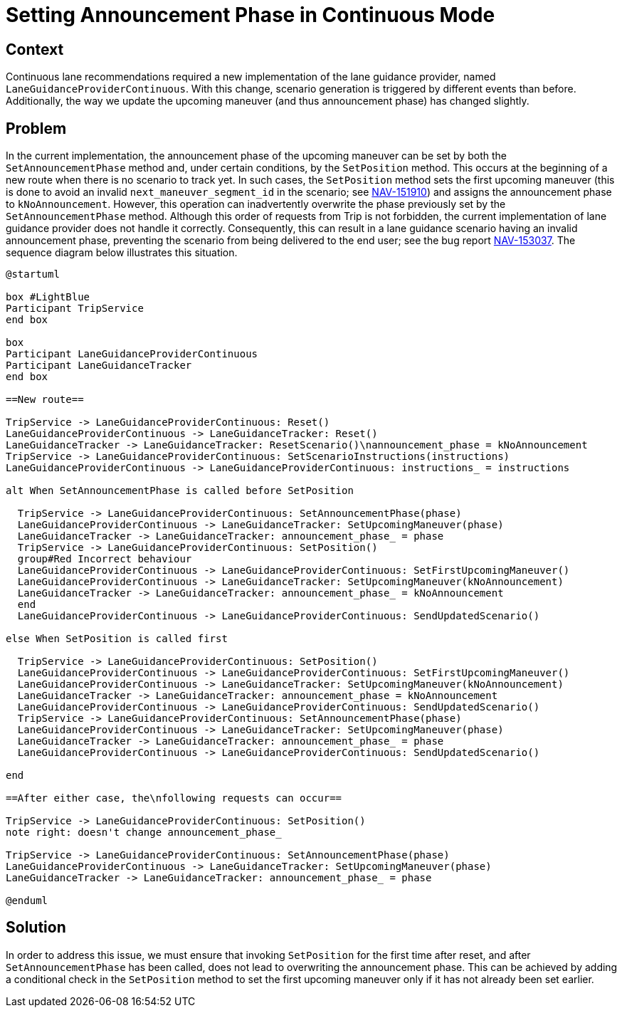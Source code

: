 // Copyright (C) 2024 TomTom NV. All rights reserved.

= Setting Announcement Phase in Continuous Mode

== Context

Continuous lane recommendations required a new implementation of the lane
guidance provider, named `LaneGuidanceProviderContinuous`. With this change,
scenario generation is triggered by different events than before. Additionally,
the way we update the upcoming maneuver (and thus announcement phase) has
changed slightly.

== Problem

In the current implementation, the announcement phase of the upcoming maneuver
can be set by both the `SetAnnouncementPhase` method and, under certain
conditions, by the `SetPosition` method. This occurs at the beginning of a new
route when there is no scenario to track yet. In such cases, the `SetPosition`
method sets the first upcoming maneuver (this is done to avoid an invalid
`next_maneuver_segment_id` in the scenario; see
https://tomtom.atlassian.net/browse/NAV-153037[NAV-151910]) and assigns the
announcement phase to `kNoAnnouncement`. However, this operation can
inadvertently overwrite the phase previously set by the `SetAnnouncementPhase`
method. Although this order of requests from Trip is not forbidden, the current
implementation of lane guidance provider does not handle it correctly.
Consequently, this can result in a lane guidance scenario having an invalid
announcement phase, preventing the scenario from being delivered to the end
user; see the bug report
https://tomtom.atlassian.net/browse/NAV-153037[NAV-153037]. The sequence diagram
below illustrates this situation.

[plantuml]
----

@startuml

box #LightBlue
Participant TripService
end box

box
Participant LaneGuidanceProviderContinuous
Participant LaneGuidanceTracker
end box

==New route==

TripService -> LaneGuidanceProviderContinuous: Reset()
LaneGuidanceProviderContinuous -> LaneGuidanceTracker: Reset()
LaneGuidanceTracker -> LaneGuidanceTracker: ResetScenario()\nannouncement_phase = kNoAnnouncement
TripService -> LaneGuidanceProviderContinuous: SetScenarioInstructions(instructions)
LaneGuidanceProviderContinuous -> LaneGuidanceProviderContinuous: instructions_ = instructions

alt When SetAnnouncementPhase is called before SetPosition

  TripService -> LaneGuidanceProviderContinuous: SetAnnouncementPhase(phase)
  LaneGuidanceProviderContinuous -> LaneGuidanceTracker: SetUpcomingManeuver(phase)
  LaneGuidanceTracker -> LaneGuidanceTracker: announcement_phase_ = phase
  TripService -> LaneGuidanceProviderContinuous: SetPosition()
  group#Red Incorrect behaviour
  LaneGuidanceProviderContinuous -> LaneGuidanceProviderContinuous: SetFirstUpcomingManeuver()
  LaneGuidanceProviderContinuous -> LaneGuidanceTracker: SetUpcomingManeuver(kNoAnnouncement)
  LaneGuidanceTracker -> LaneGuidanceTracker: announcement_phase_ = kNoAnnouncement
  end
  LaneGuidanceProviderContinuous -> LaneGuidanceProviderContinuous: SendUpdatedScenario()

else When SetPosition is called first

  TripService -> LaneGuidanceProviderContinuous: SetPosition()
  LaneGuidanceProviderContinuous -> LaneGuidanceProviderContinuous: SetFirstUpcomingManeuver()
  LaneGuidanceProviderContinuous -> LaneGuidanceTracker: SetUpcomingManeuver(kNoAnnouncement)
  LaneGuidanceTracker -> LaneGuidanceTracker: announcement_phase = kNoAnnouncement
  LaneGuidanceProviderContinuous -> LaneGuidanceProviderContinuous: SendUpdatedScenario()
  TripService -> LaneGuidanceProviderContinuous: SetAnnouncementPhase(phase)
  LaneGuidanceProviderContinuous -> LaneGuidanceTracker: SetUpcomingManeuver(phase)
  LaneGuidanceTracker -> LaneGuidanceTracker: announcement_phase_ = phase
  LaneGuidanceProviderContinuous -> LaneGuidanceProviderContinuous: SendUpdatedScenario()

end

==After either case, the\nfollowing requests can occur==

TripService -> LaneGuidanceProviderContinuous: SetPosition()
note right: doesn't change announcement_phase_

TripService -> LaneGuidanceProviderContinuous: SetAnnouncementPhase(phase)
LaneGuidanceProviderContinuous -> LaneGuidanceTracker: SetUpcomingManeuver(phase)
LaneGuidanceTracker -> LaneGuidanceTracker: announcement_phase_ = phase

@enduml

----

== Solution

In order to address this issue, we must ensure that invoking `SetPosition` for
the first time after reset, and after `SetAnnouncementPhase` has been called,
does not lead to overwriting the announcement phase. This can be achieved by
adding a conditional check in the `SetPosition` method to set the first upcoming
maneuver only if it has not already been set earlier.

